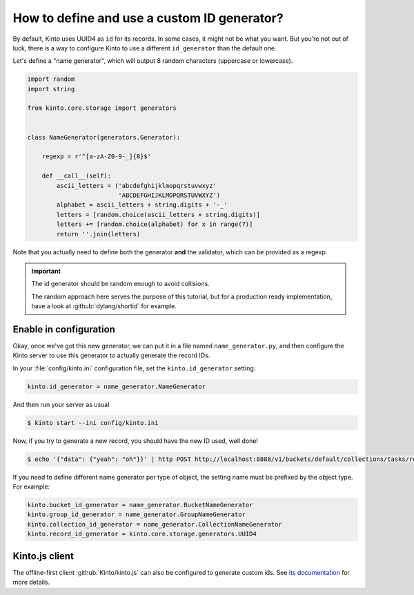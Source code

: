 .. _tutorial-id-generator:

How to define and use a custom ID generator?
============================================

By default, Kinto uses UUID4 as ``id`` for its records. In some cases, it might
not be what you want. But you're not out of luck, there is a way to configure
Kinto to use a different ``id_generator`` than the default one.

Let's define a "name generator", which will output 8 random characters
(uppercase or lowercase).

.. code-block:: python

    import random
    import string

    from kinto.core.storage import generators


    class NameGenerator(generators.Generator):

        regexp = r'^[a-zA-Z0-9-_]{8}$'

        def __call__(self):
            ascii_letters = ('abcdefghijklmopqrstuvwxyz'
                             'ABCDEFGHIJKLMOPQRSTUVWXYZ')
            alphabet = ascii_letters + string.digits + '-_'
            letters = [random.choice(ascii_letters + string.digits)]
            letters += [random.choice(alphabet) for x in range(7)]
            return ''.join(letters)


Note that you actually need to define both the generator **and** the validator,
which can be provided as a regexp.

.. important::

    The id generator should be random enough to avoid collisions.

    The random approach here serves the purpose of this tutorial, but for a production
    ready implementation, have a look at :github:`dylang/shortid` for example.


Enable in configuration
-----------------------

Okay, once we've got this new generator, we can put it in a file named
``name_generator.py``, and then configure the Kinto server to use this
generator to actually generate the record IDs.

In your :file:`config/kinto.ini` configuration file, set the ``kinto.id_generator``
setting:

.. code-block:: ini

    kinto.id_generator = name_generator.NameGenerator

And then run your server as usual

.. code-block:: bash

    $ kinto start --ini config/kinto.ini

Now, if you try to generate a new record, you should have the new ID used,
well done!

.. code-block:: bash

    $ echo '{"data": {"yeah": "oh"}}' | http POST http://localhost:8888/v1/buckets/default/collections/tasks/records --auth user:pass

.. code-block:: http
    :emphasize-lines: 10

    HTTP/1.1 201 Created
    Access-Control-Expose-Headers: Retry-After, Content-Length, Alert, Backoff
    Content-Length: 171
    Content-Type: application/json; charset=UTF-8
    Date: Thu, 25 Feb 2016 22:13:20 GMT
    Server: waitress

    {
        "data": {
            "id": "fm64GtdA",
            "last_modified": 1456438400719,
            "yeah": "oh"
        },
        "permissions": {
            "write": [
                "basicauth:2025f72e6967625e3e878288b55d8946839e51968d11991b8a7dd0f040d4b6f0"
            ]
        }
    }

If you need to define different name generator per type of object, the setting name must be prefixed by the object type.
For example:

.. code-block:: ini

    kinto.bucket_id_generator = name_generator.BucketNameGenerator
    kinto.group_id_generator = name_generator.GroupNameGenerator
    kinto.collection_id_generator = name_generator.CollectionNameGenerator
    kinto.record_id_generator = kinto.core.storage.generators.UUID4


Kinto.js client
---------------

The offline-first client :github:`Kinto/kinto.js` can also be configured to
generate custom ids. See `its documentation <https://kintojs.readthedocs.io/en/latest/api/#custom-id-generation-using-an-id-schema>`_ for more details.
